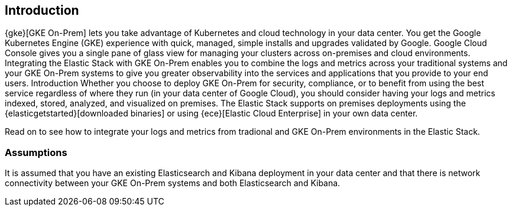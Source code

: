[[gke-on-prem-introduction]]
== Introduction

{gke}[GKE On-Prem] lets you take advantage of Kubernetes and cloud technology in your data center. You get the Google Kubernetes Engine (GKE) experience with quick, managed, simple installs and upgrades validated by Google. Google Cloud Console gives you a single pane of glass view for managing your clusters across on-premises and cloud environments.  Integrating the Elastic Stack with GKE On-Prem enables you to combine the logs and metrics across your traditional systems and your GKE On-Prem systems to give you greater observability into the services and applications that you provide to your end users.
Introduction
Whether you choose to deploy GKE On-Prem for security, compliance, or to benefit from using the best service regardless of where they run (in your data center of Google Cloud), you should consider having your logs and metrics indexed, stored, analyzed, and visualized on premises.  The Elastic Stack supports on premises deployments using the {elasticgetstarted}[downloaded binaries] or using {ece}[Elastic Cloud Enterprise] in your own data center.  

Read on to see how to integrate your logs and metrics from tradional and GKE On-Prem environments in the Elastic Stack.

[discrete]
[[gke-on-prem-overview]]
=== Assumptions
It is assumed that you have an existing Elasticsearch and Kibana deployment in your data center and that there is network connectivity between your GKE On-Prem systems and both Elasticsearch and Kibana. 